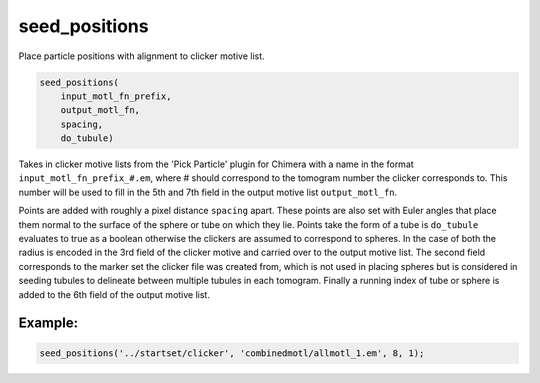 ==============
seed_positions
==============

Place particle positions with alignment to clicker motive list.

.. code-block:: Matlab

    seed_positions(
        input_motl_fn_prefix,
        output_motl_fn,
        spacing,
        do_tubule)

Takes in clicker motive lists from the 'Pick Particle' plugin for Chimera
with a name in the format ``input_motl_fn_prefix_#.em``, where # should
correspond to the tomogram number the clicker corresponds to. This number
will be used to fill in the 5th and 7th field in the output motive list
``output_motl_fn``.

Points are added with roughly a pixel distance ``spacing`` apart. These points
are also set with Euler angles that place them normal to the surface of
the sphere or tube on which they lie. Points take the form of a tube is
``do_tubule`` evaluates to true as a boolean otherwise the clickers are
assumed to correspond to spheres. In the case of both the radius is
encoded in the 3rd field of the clicker motive and carried over to the
output motive list. The second field corresponds to the marker set the
clicker file was created from, which is not used in placing spheres but is
considered in seeding tubules to delineate between multiple tubules in
each tomogram. Finally a running index of tube or sphere is added to the
6th field of the output motive list.

--------
Example:
--------

.. code-block:: Matlab

    seed_positions('../startset/clicker', 'combinedmotl/allmotl_1.em', 8, 1);



